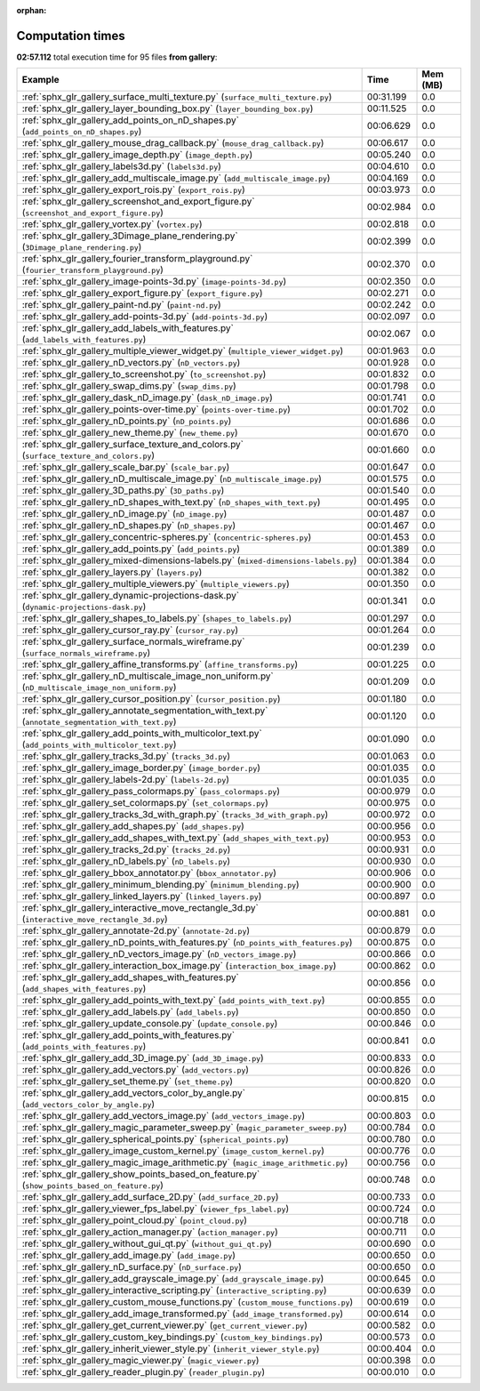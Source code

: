 
:orphan:

.. _sphx_glr_gallery_sg_execution_times:


Computation times
=================
**02:57.112** total execution time for 95 files **from gallery**:

.. container::

  .. raw:: html

    <style scoped>
    <link href="https://cdnjs.cloudflare.com/ajax/libs/twitter-bootstrap/5.3.0/css/bootstrap.min.css" rel="stylesheet" />
    <link href="https://cdn.datatables.net/1.13.6/css/dataTables.bootstrap5.min.css" rel="stylesheet" />
    </style>
    <script src="https://code.jquery.com/jquery-3.7.0.js"></script>
    <script src="https://cdn.datatables.net/1.13.6/js/jquery.dataTables.min.js"></script>
    <script src="https://cdn.datatables.net/1.13.6/js/dataTables.bootstrap5.min.js"></script>
    <script type="text/javascript" class="init">
    $(document).ready( function () {
        $('table.sg-datatable').DataTable({order: [[1, 'desc']]});
    } );
    </script>

  .. list-table::
   :header-rows: 1
   :class: table table-striped sg-datatable

   * - Example
     - Time
     - Mem (MB)
   * - :ref:`sphx_glr_gallery_surface_multi_texture.py` (``surface_multi_texture.py``)
     - 00:31.199
     - 0.0
   * - :ref:`sphx_glr_gallery_layer_bounding_box.py` (``layer_bounding_box.py``)
     - 00:11.525
     - 0.0
   * - :ref:`sphx_glr_gallery_add_points_on_nD_shapes.py` (``add_points_on_nD_shapes.py``)
     - 00:06.629
     - 0.0
   * - :ref:`sphx_glr_gallery_mouse_drag_callback.py` (``mouse_drag_callback.py``)
     - 00:06.617
     - 0.0
   * - :ref:`sphx_glr_gallery_image_depth.py` (``image_depth.py``)
     - 00:05.240
     - 0.0
   * - :ref:`sphx_glr_gallery_labels3d.py` (``labels3d.py``)
     - 00:04.610
     - 0.0
   * - :ref:`sphx_glr_gallery_add_multiscale_image.py` (``add_multiscale_image.py``)
     - 00:04.169
     - 0.0
   * - :ref:`sphx_glr_gallery_export_rois.py` (``export_rois.py``)
     - 00:03.973
     - 0.0
   * - :ref:`sphx_glr_gallery_screenshot_and_export_figure.py` (``screenshot_and_export_figure.py``)
     - 00:02.984
     - 0.0
   * - :ref:`sphx_glr_gallery_vortex.py` (``vortex.py``)
     - 00:02.818
     - 0.0
   * - :ref:`sphx_glr_gallery_3Dimage_plane_rendering.py` (``3Dimage_plane_rendering.py``)
     - 00:02.399
     - 0.0
   * - :ref:`sphx_glr_gallery_fourier_transform_playground.py` (``fourier_transform_playground.py``)
     - 00:02.370
     - 0.0
   * - :ref:`sphx_glr_gallery_image-points-3d.py` (``image-points-3d.py``)
     - 00:02.350
     - 0.0
   * - :ref:`sphx_glr_gallery_export_figure.py` (``export_figure.py``)
     - 00:02.271
     - 0.0
   * - :ref:`sphx_glr_gallery_paint-nd.py` (``paint-nd.py``)
     - 00:02.242
     - 0.0
   * - :ref:`sphx_glr_gallery_add-points-3d.py` (``add-points-3d.py``)
     - 00:02.097
     - 0.0
   * - :ref:`sphx_glr_gallery_add_labels_with_features.py` (``add_labels_with_features.py``)
     - 00:02.067
     - 0.0
   * - :ref:`sphx_glr_gallery_multiple_viewer_widget.py` (``multiple_viewer_widget.py``)
     - 00:01.963
     - 0.0
   * - :ref:`sphx_glr_gallery_nD_vectors.py` (``nD_vectors.py``)
     - 00:01.928
     - 0.0
   * - :ref:`sphx_glr_gallery_to_screenshot.py` (``to_screenshot.py``)
     - 00:01.832
     - 0.0
   * - :ref:`sphx_glr_gallery_swap_dims.py` (``swap_dims.py``)
     - 00:01.798
     - 0.0
   * - :ref:`sphx_glr_gallery_dask_nD_image.py` (``dask_nD_image.py``)
     - 00:01.741
     - 0.0
   * - :ref:`sphx_glr_gallery_points-over-time.py` (``points-over-time.py``)
     - 00:01.702
     - 0.0
   * - :ref:`sphx_glr_gallery_nD_points.py` (``nD_points.py``)
     - 00:01.686
     - 0.0
   * - :ref:`sphx_glr_gallery_new_theme.py` (``new_theme.py``)
     - 00:01.670
     - 0.0
   * - :ref:`sphx_glr_gallery_surface_texture_and_colors.py` (``surface_texture_and_colors.py``)
     - 00:01.660
     - 0.0
   * - :ref:`sphx_glr_gallery_scale_bar.py` (``scale_bar.py``)
     - 00:01.647
     - 0.0
   * - :ref:`sphx_glr_gallery_nD_multiscale_image.py` (``nD_multiscale_image.py``)
     - 00:01.575
     - 0.0
   * - :ref:`sphx_glr_gallery_3D_paths.py` (``3D_paths.py``)
     - 00:01.540
     - 0.0
   * - :ref:`sphx_glr_gallery_nD_shapes_with_text.py` (``nD_shapes_with_text.py``)
     - 00:01.495
     - 0.0
   * - :ref:`sphx_glr_gallery_nD_image.py` (``nD_image.py``)
     - 00:01.487
     - 0.0
   * - :ref:`sphx_glr_gallery_nD_shapes.py` (``nD_shapes.py``)
     - 00:01.467
     - 0.0
   * - :ref:`sphx_glr_gallery_concentric-spheres.py` (``concentric-spheres.py``)
     - 00:01.453
     - 0.0
   * - :ref:`sphx_glr_gallery_add_points.py` (``add_points.py``)
     - 00:01.389
     - 0.0
   * - :ref:`sphx_glr_gallery_mixed-dimensions-labels.py` (``mixed-dimensions-labels.py``)
     - 00:01.384
     - 0.0
   * - :ref:`sphx_glr_gallery_layers.py` (``layers.py``)
     - 00:01.382
     - 0.0
   * - :ref:`sphx_glr_gallery_multiple_viewers.py` (``multiple_viewers.py``)
     - 00:01.350
     - 0.0
   * - :ref:`sphx_glr_gallery_dynamic-projections-dask.py` (``dynamic-projections-dask.py``)
     - 00:01.341
     - 0.0
   * - :ref:`sphx_glr_gallery_shapes_to_labels.py` (``shapes_to_labels.py``)
     - 00:01.297
     - 0.0
   * - :ref:`sphx_glr_gallery_cursor_ray.py` (``cursor_ray.py``)
     - 00:01.264
     - 0.0
   * - :ref:`sphx_glr_gallery_surface_normals_wireframe.py` (``surface_normals_wireframe.py``)
     - 00:01.239
     - 0.0
   * - :ref:`sphx_glr_gallery_affine_transforms.py` (``affine_transforms.py``)
     - 00:01.225
     - 0.0
   * - :ref:`sphx_glr_gallery_nD_multiscale_image_non_uniform.py` (``nD_multiscale_image_non_uniform.py``)
     - 00:01.209
     - 0.0
   * - :ref:`sphx_glr_gallery_cursor_position.py` (``cursor_position.py``)
     - 00:01.180
     - 0.0
   * - :ref:`sphx_glr_gallery_annotate_segmentation_with_text.py` (``annotate_segmentation_with_text.py``)
     - 00:01.120
     - 0.0
   * - :ref:`sphx_glr_gallery_add_points_with_multicolor_text.py` (``add_points_with_multicolor_text.py``)
     - 00:01.090
     - 0.0
   * - :ref:`sphx_glr_gallery_tracks_3d.py` (``tracks_3d.py``)
     - 00:01.063
     - 0.0
   * - :ref:`sphx_glr_gallery_image_border.py` (``image_border.py``)
     - 00:01.035
     - 0.0
   * - :ref:`sphx_glr_gallery_labels-2d.py` (``labels-2d.py``)
     - 00:01.035
     - 0.0
   * - :ref:`sphx_glr_gallery_pass_colormaps.py` (``pass_colormaps.py``)
     - 00:00.979
     - 0.0
   * - :ref:`sphx_glr_gallery_set_colormaps.py` (``set_colormaps.py``)
     - 00:00.975
     - 0.0
   * - :ref:`sphx_glr_gallery_tracks_3d_with_graph.py` (``tracks_3d_with_graph.py``)
     - 00:00.972
     - 0.0
   * - :ref:`sphx_glr_gallery_add_shapes.py` (``add_shapes.py``)
     - 00:00.956
     - 0.0
   * - :ref:`sphx_glr_gallery_add_shapes_with_text.py` (``add_shapes_with_text.py``)
     - 00:00.953
     - 0.0
   * - :ref:`sphx_glr_gallery_tracks_2d.py` (``tracks_2d.py``)
     - 00:00.931
     - 0.0
   * - :ref:`sphx_glr_gallery_nD_labels.py` (``nD_labels.py``)
     - 00:00.930
     - 0.0
   * - :ref:`sphx_glr_gallery_bbox_annotator.py` (``bbox_annotator.py``)
     - 00:00.906
     - 0.0
   * - :ref:`sphx_glr_gallery_minimum_blending.py` (``minimum_blending.py``)
     - 00:00.900
     - 0.0
   * - :ref:`sphx_glr_gallery_linked_layers.py` (``linked_layers.py``)
     - 00:00.897
     - 0.0
   * - :ref:`sphx_glr_gallery_interactive_move_rectangle_3d.py` (``interactive_move_rectangle_3d.py``)
     - 00:00.881
     - 0.0
   * - :ref:`sphx_glr_gallery_annotate-2d.py` (``annotate-2d.py``)
     - 00:00.879
     - 0.0
   * - :ref:`sphx_glr_gallery_nD_points_with_features.py` (``nD_points_with_features.py``)
     - 00:00.875
     - 0.0
   * - :ref:`sphx_glr_gallery_nD_vectors_image.py` (``nD_vectors_image.py``)
     - 00:00.866
     - 0.0
   * - :ref:`sphx_glr_gallery_interaction_box_image.py` (``interaction_box_image.py``)
     - 00:00.862
     - 0.0
   * - :ref:`sphx_glr_gallery_add_shapes_with_features.py` (``add_shapes_with_features.py``)
     - 00:00.856
     - 0.0
   * - :ref:`sphx_glr_gallery_add_points_with_text.py` (``add_points_with_text.py``)
     - 00:00.855
     - 0.0
   * - :ref:`sphx_glr_gallery_add_labels.py` (``add_labels.py``)
     - 00:00.850
     - 0.0
   * - :ref:`sphx_glr_gallery_update_console.py` (``update_console.py``)
     - 00:00.846
     - 0.0
   * - :ref:`sphx_glr_gallery_add_points_with_features.py` (``add_points_with_features.py``)
     - 00:00.841
     - 0.0
   * - :ref:`sphx_glr_gallery_add_3D_image.py` (``add_3D_image.py``)
     - 00:00.833
     - 0.0
   * - :ref:`sphx_glr_gallery_add_vectors.py` (``add_vectors.py``)
     - 00:00.826
     - 0.0
   * - :ref:`sphx_glr_gallery_set_theme.py` (``set_theme.py``)
     - 00:00.820
     - 0.0
   * - :ref:`sphx_glr_gallery_add_vectors_color_by_angle.py` (``add_vectors_color_by_angle.py``)
     - 00:00.815
     - 0.0
   * - :ref:`sphx_glr_gallery_add_vectors_image.py` (``add_vectors_image.py``)
     - 00:00.803
     - 0.0
   * - :ref:`sphx_glr_gallery_magic_parameter_sweep.py` (``magic_parameter_sweep.py``)
     - 00:00.784
     - 0.0
   * - :ref:`sphx_glr_gallery_spherical_points.py` (``spherical_points.py``)
     - 00:00.780
     - 0.0
   * - :ref:`sphx_glr_gallery_image_custom_kernel.py` (``image_custom_kernel.py``)
     - 00:00.776
     - 0.0
   * - :ref:`sphx_glr_gallery_magic_image_arithmetic.py` (``magic_image_arithmetic.py``)
     - 00:00.756
     - 0.0
   * - :ref:`sphx_glr_gallery_show_points_based_on_feature.py` (``show_points_based_on_feature.py``)
     - 00:00.748
     - 0.0
   * - :ref:`sphx_glr_gallery_add_surface_2D.py` (``add_surface_2D.py``)
     - 00:00.733
     - 0.0
   * - :ref:`sphx_glr_gallery_viewer_fps_label.py` (``viewer_fps_label.py``)
     - 00:00.724
     - 0.0
   * - :ref:`sphx_glr_gallery_point_cloud.py` (``point_cloud.py``)
     - 00:00.718
     - 0.0
   * - :ref:`sphx_glr_gallery_action_manager.py` (``action_manager.py``)
     - 00:00.711
     - 0.0
   * - :ref:`sphx_glr_gallery_without_gui_qt.py` (``without_gui_qt.py``)
     - 00:00.690
     - 0.0
   * - :ref:`sphx_glr_gallery_add_image.py` (``add_image.py``)
     - 00:00.650
     - 0.0
   * - :ref:`sphx_glr_gallery_nD_surface.py` (``nD_surface.py``)
     - 00:00.650
     - 0.0
   * - :ref:`sphx_glr_gallery_add_grayscale_image.py` (``add_grayscale_image.py``)
     - 00:00.645
     - 0.0
   * - :ref:`sphx_glr_gallery_interactive_scripting.py` (``interactive_scripting.py``)
     - 00:00.639
     - 0.0
   * - :ref:`sphx_glr_gallery_custom_mouse_functions.py` (``custom_mouse_functions.py``)
     - 00:00.619
     - 0.0
   * - :ref:`sphx_glr_gallery_add_image_transformed.py` (``add_image_transformed.py``)
     - 00:00.614
     - 0.0
   * - :ref:`sphx_glr_gallery_get_current_viewer.py` (``get_current_viewer.py``)
     - 00:00.582
     - 0.0
   * - :ref:`sphx_glr_gallery_custom_key_bindings.py` (``custom_key_bindings.py``)
     - 00:00.573
     - 0.0
   * - :ref:`sphx_glr_gallery_inherit_viewer_style.py` (``inherit_viewer_style.py``)
     - 00:00.404
     - 0.0
   * - :ref:`sphx_glr_gallery_magic_viewer.py` (``magic_viewer.py``)
     - 00:00.398
     - 0.0
   * - :ref:`sphx_glr_gallery_reader_plugin.py` (``reader_plugin.py``)
     - 00:00.010
     - 0.0
